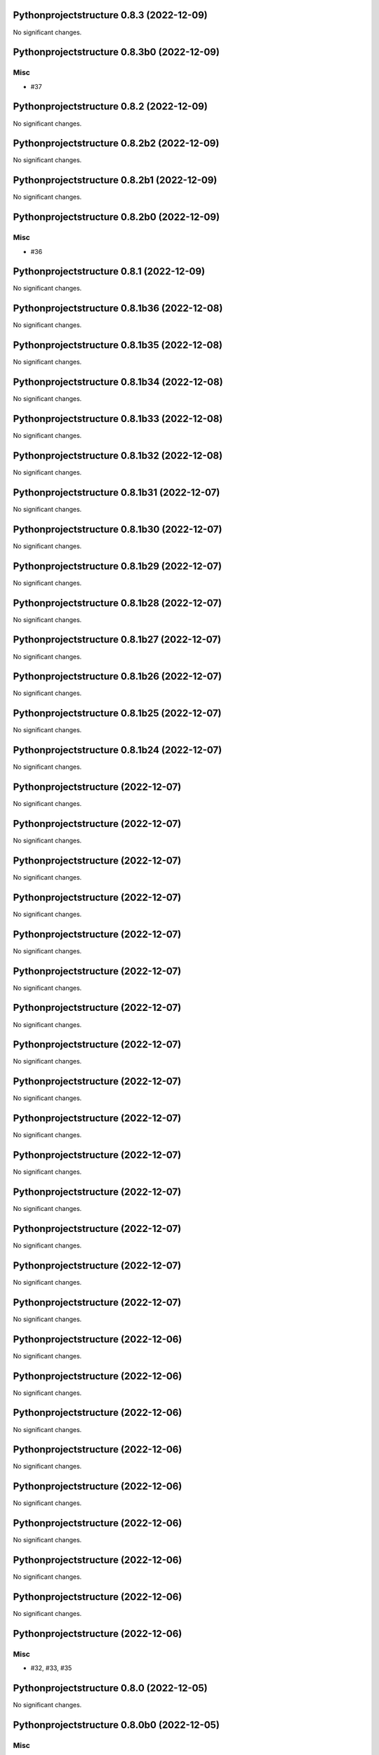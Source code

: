 Pythonprojectstructure 0.8.3 (2022-12-09)
=========================================

No significant changes.


Pythonprojectstructure 0.8.3b0 (2022-12-09)
===========================================

Misc
----

- #37


Pythonprojectstructure 0.8.2 (2022-12-09)
=========================================

No significant changes.


Pythonprojectstructure 0.8.2b2 (2022-12-09)
===========================================

No significant changes.


Pythonprojectstructure 0.8.2b1 (2022-12-09)
===========================================

No significant changes.


Pythonprojectstructure 0.8.2b0 (2022-12-09)
===========================================

Misc
----

- #36


Pythonprojectstructure 0.8.1 (2022-12-09)
=========================================

No significant changes.


Pythonprojectstructure 0.8.1b36 (2022-12-08)
============================================

No significant changes.


Pythonprojectstructure 0.8.1b35 (2022-12-08)
============================================

No significant changes.


Pythonprojectstructure 0.8.1b34 (2022-12-08)
============================================

No significant changes.


Pythonprojectstructure 0.8.1b33 (2022-12-08)
============================================

No significant changes.


Pythonprojectstructure 0.8.1b32 (2022-12-08)
============================================

No significant changes.


Pythonprojectstructure 0.8.1b31 (2022-12-07)
============================================

No significant changes.


Pythonprojectstructure 0.8.1b30 (2022-12-07)
============================================

No significant changes.


Pythonprojectstructure 0.8.1b29 (2022-12-07)
============================================

No significant changes.


Pythonprojectstructure 0.8.1b28 (2022-12-07)
============================================

No significant changes.


Pythonprojectstructure 0.8.1b27 (2022-12-07)
============================================

No significant changes.


Pythonprojectstructure 0.8.1b26 (2022-12-07)
============================================

No significant changes.


Pythonprojectstructure 0.8.1b25 (2022-12-07)
============================================

No significant changes.


Pythonprojectstructure 0.8.1b24 (2022-12-07)
============================================

No significant changes.


Pythonprojectstructure  (2022-12-07)
====================================

No significant changes.


Pythonprojectstructure  (2022-12-07)
====================================

No significant changes.


Pythonprojectstructure  (2022-12-07)
====================================

No significant changes.


Pythonprojectstructure  (2022-12-07)
====================================

No significant changes.


Pythonprojectstructure  (2022-12-07)
====================================

No significant changes.


Pythonprojectstructure  (2022-12-07)
====================================

No significant changes.


Pythonprojectstructure  (2022-12-07)
====================================

No significant changes.


Pythonprojectstructure  (2022-12-07)
====================================

No significant changes.


Pythonprojectstructure  (2022-12-07)
====================================

No significant changes.


Pythonprojectstructure  (2022-12-07)
====================================

No significant changes.


Pythonprojectstructure  (2022-12-07)
====================================

No significant changes.


Pythonprojectstructure  (2022-12-07)
====================================

No significant changes.


Pythonprojectstructure  (2022-12-07)
====================================

No significant changes.


Pythonprojectstructure  (2022-12-07)
====================================

No significant changes.


Pythonprojectstructure  (2022-12-07)
====================================

No significant changes.


Pythonprojectstructure  (2022-12-06)
====================================

No significant changes.


Pythonprojectstructure  (2022-12-06)
====================================

No significant changes.


Pythonprojectstructure  (2022-12-06)
====================================

No significant changes.


Pythonprojectstructure  (2022-12-06)
====================================

No significant changes.


Pythonprojectstructure  (2022-12-06)
====================================

No significant changes.


Pythonprojectstructure  (2022-12-06)
====================================

No significant changes.


Pythonprojectstructure  (2022-12-06)
====================================

No significant changes.


Pythonprojectstructure  (2022-12-06)
====================================

No significant changes.


Pythonprojectstructure  (2022-12-06)
====================================

Misc
----

- #32, #33, #35


Pythonprojectstructure 0.8.0 (2022-12-05)
=========================================

No significant changes.


Pythonprojectstructure 0.8.0b0 (2022-12-05)
===========================================

Misc
----

- #31


Pythonprojectstructure 0.7.2 (2022-12-05)
=========================================

No significant changes.


Pythonprojectstructure 0.7.2b0 (2022-12-05)
===========================================

Misc
----

- #30
